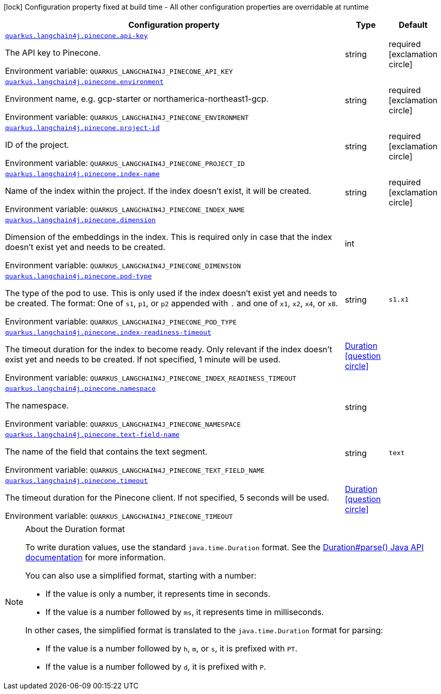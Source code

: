 :summaryTableId: quarkus-langchain4j-pinecone_quarkus-langchain4j
[.configuration-legend]
icon:lock[title=Fixed at build time] Configuration property fixed at build time - All other configuration properties are overridable at runtime
[.configuration-reference.searchable, cols="80,.^10,.^10"]
|===

h|[.header-title]##Configuration property##
h|Type
h|Default

a| [[quarkus-langchain4j-pinecone_quarkus-langchain4j-pinecone-api-key]] [.property-path]##link:#quarkus-langchain4j-pinecone_quarkus-langchain4j-pinecone-api-key[`quarkus.langchain4j.pinecone.api-key`]##

[.description]
--
The API key to Pinecone.


ifdef::add-copy-button-to-env-var[]
Environment variable: env_var_with_copy_button:+++QUARKUS_LANGCHAIN4J_PINECONE_API_KEY+++[]
endif::add-copy-button-to-env-var[]
ifndef::add-copy-button-to-env-var[]
Environment variable: `+++QUARKUS_LANGCHAIN4J_PINECONE_API_KEY+++`
endif::add-copy-button-to-env-var[]
--
|string
|required icon:exclamation-circle[title=Configuration property is required]

a| [[quarkus-langchain4j-pinecone_quarkus-langchain4j-pinecone-environment]] [.property-path]##link:#quarkus-langchain4j-pinecone_quarkus-langchain4j-pinecone-environment[`quarkus.langchain4j.pinecone.environment`]##

[.description]
--
Environment name, e.g. gcp-starter or northamerica-northeast1-gcp.


ifdef::add-copy-button-to-env-var[]
Environment variable: env_var_with_copy_button:+++QUARKUS_LANGCHAIN4J_PINECONE_ENVIRONMENT+++[]
endif::add-copy-button-to-env-var[]
ifndef::add-copy-button-to-env-var[]
Environment variable: `+++QUARKUS_LANGCHAIN4J_PINECONE_ENVIRONMENT+++`
endif::add-copy-button-to-env-var[]
--
|string
|required icon:exclamation-circle[title=Configuration property is required]

a| [[quarkus-langchain4j-pinecone_quarkus-langchain4j-pinecone-project-id]] [.property-path]##link:#quarkus-langchain4j-pinecone_quarkus-langchain4j-pinecone-project-id[`quarkus.langchain4j.pinecone.project-id`]##

[.description]
--
ID of the project.


ifdef::add-copy-button-to-env-var[]
Environment variable: env_var_with_copy_button:+++QUARKUS_LANGCHAIN4J_PINECONE_PROJECT_ID+++[]
endif::add-copy-button-to-env-var[]
ifndef::add-copy-button-to-env-var[]
Environment variable: `+++QUARKUS_LANGCHAIN4J_PINECONE_PROJECT_ID+++`
endif::add-copy-button-to-env-var[]
--
|string
|required icon:exclamation-circle[title=Configuration property is required]

a| [[quarkus-langchain4j-pinecone_quarkus-langchain4j-pinecone-index-name]] [.property-path]##link:#quarkus-langchain4j-pinecone_quarkus-langchain4j-pinecone-index-name[`quarkus.langchain4j.pinecone.index-name`]##

[.description]
--
Name of the index within the project. If the index doesn't exist, it will be created.


ifdef::add-copy-button-to-env-var[]
Environment variable: env_var_with_copy_button:+++QUARKUS_LANGCHAIN4J_PINECONE_INDEX_NAME+++[]
endif::add-copy-button-to-env-var[]
ifndef::add-copy-button-to-env-var[]
Environment variable: `+++QUARKUS_LANGCHAIN4J_PINECONE_INDEX_NAME+++`
endif::add-copy-button-to-env-var[]
--
|string
|required icon:exclamation-circle[title=Configuration property is required]

a| [[quarkus-langchain4j-pinecone_quarkus-langchain4j-pinecone-dimension]] [.property-path]##link:#quarkus-langchain4j-pinecone_quarkus-langchain4j-pinecone-dimension[`quarkus.langchain4j.pinecone.dimension`]##

[.description]
--
Dimension of the embeddings in the index. This is required only in case that the index doesn't exist yet and needs to be created.


ifdef::add-copy-button-to-env-var[]
Environment variable: env_var_with_copy_button:+++QUARKUS_LANGCHAIN4J_PINECONE_DIMENSION+++[]
endif::add-copy-button-to-env-var[]
ifndef::add-copy-button-to-env-var[]
Environment variable: `+++QUARKUS_LANGCHAIN4J_PINECONE_DIMENSION+++`
endif::add-copy-button-to-env-var[]
--
|int
|

a| [[quarkus-langchain4j-pinecone_quarkus-langchain4j-pinecone-pod-type]] [.property-path]##link:#quarkus-langchain4j-pinecone_quarkus-langchain4j-pinecone-pod-type[`quarkus.langchain4j.pinecone.pod-type`]##

[.description]
--
The type of the pod to use. This is only used if the index doesn't exist yet and needs to be created. The format: One of `s1`, `p1`, or `p2` appended with `.` and one of `x1`, `x2`, `x4`, or `x8`.


ifdef::add-copy-button-to-env-var[]
Environment variable: env_var_with_copy_button:+++QUARKUS_LANGCHAIN4J_PINECONE_POD_TYPE+++[]
endif::add-copy-button-to-env-var[]
ifndef::add-copy-button-to-env-var[]
Environment variable: `+++QUARKUS_LANGCHAIN4J_PINECONE_POD_TYPE+++`
endif::add-copy-button-to-env-var[]
--
|string
|`s1.x1`

a| [[quarkus-langchain4j-pinecone_quarkus-langchain4j-pinecone-index-readiness-timeout]] [.property-path]##link:#quarkus-langchain4j-pinecone_quarkus-langchain4j-pinecone-index-readiness-timeout[`quarkus.langchain4j.pinecone.index-readiness-timeout`]##

[.description]
--
The timeout duration for the index to become ready. Only relevant if the index doesn't exist yet and needs to be created. If not specified, 1 minute will be used.


ifdef::add-copy-button-to-env-var[]
Environment variable: env_var_with_copy_button:+++QUARKUS_LANGCHAIN4J_PINECONE_INDEX_READINESS_TIMEOUT+++[]
endif::add-copy-button-to-env-var[]
ifndef::add-copy-button-to-env-var[]
Environment variable: `+++QUARKUS_LANGCHAIN4J_PINECONE_INDEX_READINESS_TIMEOUT+++`
endif::add-copy-button-to-env-var[]
--
|link:https://docs.oracle.com/en/java/javase/17/docs/api/java.base/java/time/Duration.html[Duration] link:#duration-note-anchor-{summaryTableId}[icon:question-circle[title=More information about the Duration format]]
|

a| [[quarkus-langchain4j-pinecone_quarkus-langchain4j-pinecone-namespace]] [.property-path]##link:#quarkus-langchain4j-pinecone_quarkus-langchain4j-pinecone-namespace[`quarkus.langchain4j.pinecone.namespace`]##

[.description]
--
The namespace.


ifdef::add-copy-button-to-env-var[]
Environment variable: env_var_with_copy_button:+++QUARKUS_LANGCHAIN4J_PINECONE_NAMESPACE+++[]
endif::add-copy-button-to-env-var[]
ifndef::add-copy-button-to-env-var[]
Environment variable: `+++QUARKUS_LANGCHAIN4J_PINECONE_NAMESPACE+++`
endif::add-copy-button-to-env-var[]
--
|string
|

a| [[quarkus-langchain4j-pinecone_quarkus-langchain4j-pinecone-text-field-name]] [.property-path]##link:#quarkus-langchain4j-pinecone_quarkus-langchain4j-pinecone-text-field-name[`quarkus.langchain4j.pinecone.text-field-name`]##

[.description]
--
The name of the field that contains the text segment.


ifdef::add-copy-button-to-env-var[]
Environment variable: env_var_with_copy_button:+++QUARKUS_LANGCHAIN4J_PINECONE_TEXT_FIELD_NAME+++[]
endif::add-copy-button-to-env-var[]
ifndef::add-copy-button-to-env-var[]
Environment variable: `+++QUARKUS_LANGCHAIN4J_PINECONE_TEXT_FIELD_NAME+++`
endif::add-copy-button-to-env-var[]
--
|string
|`text`

a| [[quarkus-langchain4j-pinecone_quarkus-langchain4j-pinecone-timeout]] [.property-path]##link:#quarkus-langchain4j-pinecone_quarkus-langchain4j-pinecone-timeout[`quarkus.langchain4j.pinecone.timeout`]##

[.description]
--
The timeout duration for the Pinecone client. If not specified, 5 seconds will be used.


ifdef::add-copy-button-to-env-var[]
Environment variable: env_var_with_copy_button:+++QUARKUS_LANGCHAIN4J_PINECONE_TIMEOUT+++[]
endif::add-copy-button-to-env-var[]
ifndef::add-copy-button-to-env-var[]
Environment variable: `+++QUARKUS_LANGCHAIN4J_PINECONE_TIMEOUT+++`
endif::add-copy-button-to-env-var[]
--
|link:https://docs.oracle.com/en/java/javase/17/docs/api/java.base/java/time/Duration.html[Duration] link:#duration-note-anchor-{summaryTableId}[icon:question-circle[title=More information about the Duration format]]
|

|===

ifndef::no-duration-note[]
[NOTE]
[id=duration-note-anchor-quarkus-langchain4j-pinecone_quarkus-langchain4j]
.About the Duration format
====
To write duration values, use the standard `java.time.Duration` format.
See the link:https://docs.oracle.com/en/java/javase/17/docs/api/java.base/java/time/Duration.html#parse(java.lang.CharSequence)[Duration#parse() Java API documentation] for more information.

You can also use a simplified format, starting with a number:

* If the value is only a number, it represents time in seconds.
* If the value is a number followed by `ms`, it represents time in milliseconds.

In other cases, the simplified format is translated to the `java.time.Duration` format for parsing:

* If the value is a number followed by `h`, `m`, or `s`, it is prefixed with `PT`.
* If the value is a number followed by `d`, it is prefixed with `P`.
====
endif::no-duration-note[]

:!summaryTableId: